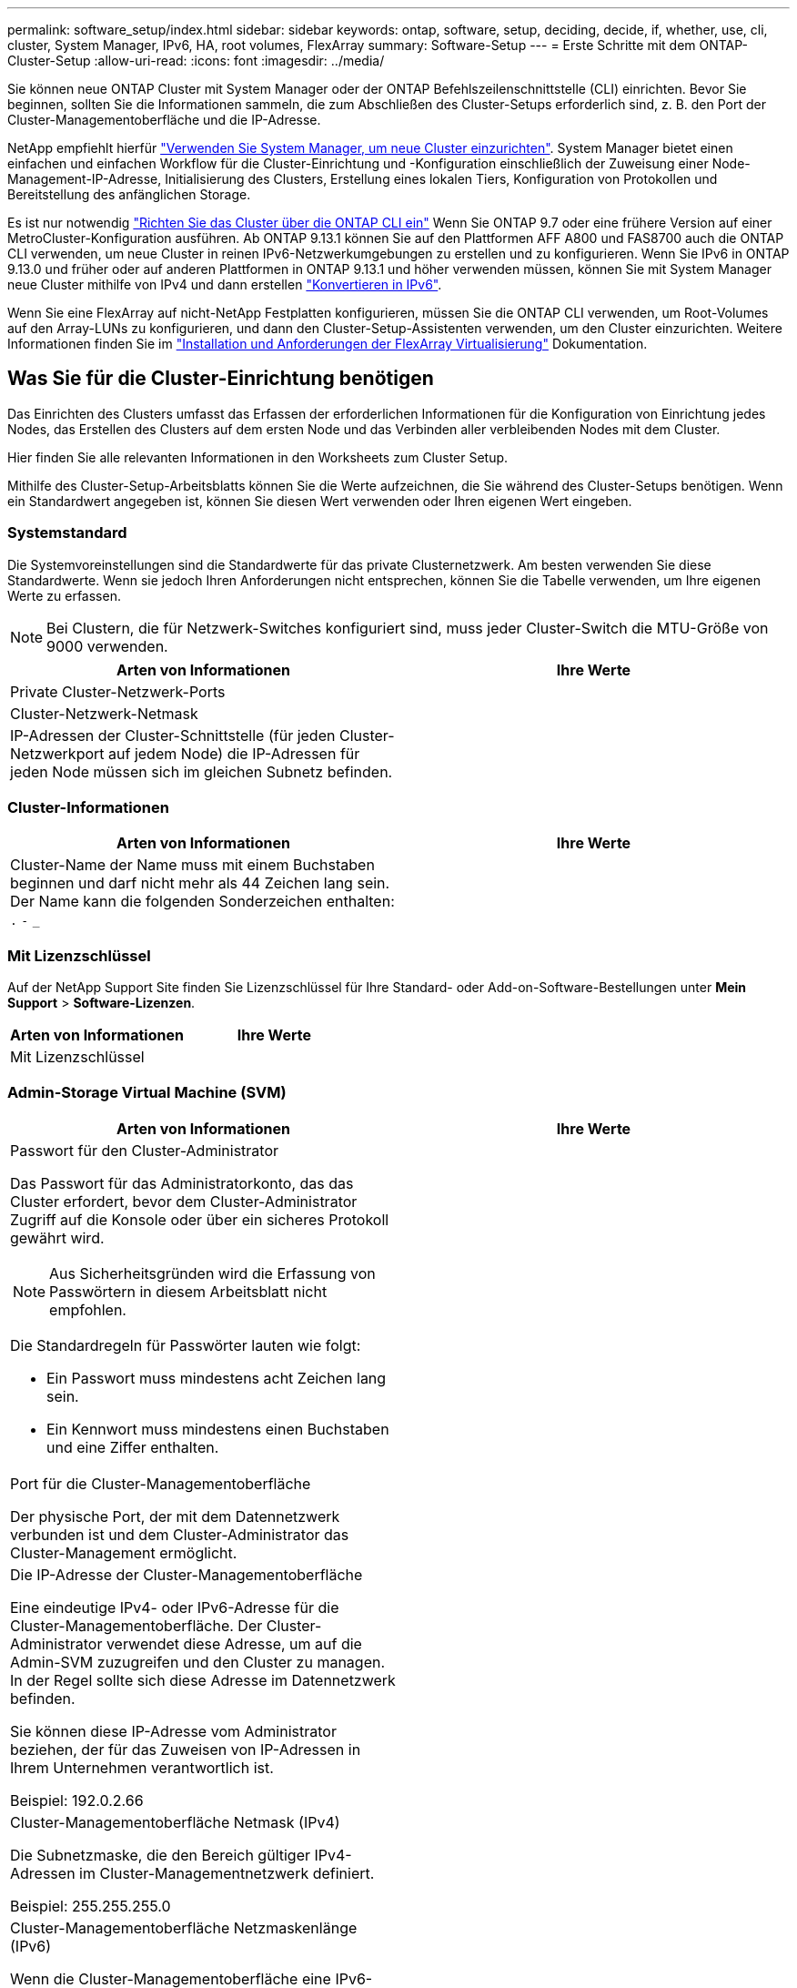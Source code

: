 ---
permalink: software_setup/index.html 
sidebar: sidebar 
keywords: ontap, software, setup, deciding, decide, if, whether, use, cli, cluster, System Manager, IPv6, HA, root volumes, FlexArray 
summary: Software-Setup 
---
= Erste Schritte mit dem ONTAP-Cluster-Setup
:allow-uri-read: 
:icons: font
:imagesdir: ../media/


[role="lead"]
Sie können neue ONTAP Cluster mit System Manager oder der ONTAP Befehlszeilenschnittstelle (CLI) einrichten.  Bevor Sie beginnen, sollten Sie die Informationen sammeln, die zum Abschließen des Cluster-Setups erforderlich sind, z. B. den Port der Cluster-Managementoberfläche und die IP-Adresse.

NetApp empfiehlt hierfür link:../task_configure_ontap.html["Verwenden Sie System Manager, um neue Cluster einzurichten"].  System Manager bietet einen einfachen und einfachen Workflow für die Cluster-Einrichtung und -Konfiguration einschließlich der Zuweisung einer Node-Management-IP-Adresse, Initialisierung des Clusters, Erstellung eines lokalen Tiers, Konfiguration von Protokollen und Bereitstellung des anfänglichen Storage.

Es ist nur notwendig link:task_create_the_cluster_on_the_first_node.html["Richten Sie das Cluster über die ONTAP CLI ein"] Wenn Sie ONTAP 9.7 oder eine frühere Version auf einer MetroCluster-Konfiguration ausführen.
Ab ONTAP 9.13.1 können Sie auf den Plattformen AFF A800 und FAS8700 auch die ONTAP CLI verwenden, um neue Cluster in reinen IPv6-Netzwerkumgebungen zu erstellen und zu konfigurieren. Wenn Sie IPv6 in ONTAP 9.13.0 und früher oder auf anderen Plattformen in ONTAP 9.13.1 und höher verwenden müssen, können Sie mit System Manager neue Cluster mithilfe von IPv4 und dann erstellen link:convert-ipv4-to-ipv6-task.html["Konvertieren in IPv6"].

Wenn Sie eine FlexArray auf nicht-NetApp Festplatten konfigurieren, müssen Sie die ONTAP CLI verwenden, um Root-Volumes auf den Array-LUNs zu konfigurieren, und dann den Cluster-Setup-Assistenten verwenden, um den Cluster einzurichten. Weitere Informationen finden Sie im link:https://docs.netapp.com/us-en/ontap-flexarray/install/concept_flexarray_virtualization_technology_overview_using_array_luns_for_storage.html["Installation und Anforderungen der FlexArray Virtualisierung"] Dokumentation.



== Was Sie für die Cluster-Einrichtung benötigen

[role="lead"]
Das Einrichten des Clusters umfasst das Erfassen der erforderlichen Informationen für die Konfiguration von Einrichtung jedes Nodes, das Erstellen des Clusters auf dem ersten Node und das Verbinden aller verbleibenden Nodes mit dem Cluster.

Hier finden Sie alle relevanten Informationen in den Worksheets zum Cluster Setup.

Mithilfe des Cluster-Setup-Arbeitsblatts können Sie die Werte aufzeichnen, die Sie während des Cluster-Setups benötigen. Wenn ein Standardwert angegeben ist, können Sie diesen Wert verwenden oder Ihren eigenen Wert eingeben.



=== Systemstandard

Die Systemvoreinstellungen sind die Standardwerte für das private Clusternetzwerk. Am besten verwenden Sie diese Standardwerte. Wenn sie jedoch Ihren Anforderungen nicht entsprechen, können Sie die Tabelle verwenden, um Ihre eigenen Werte zu erfassen.


NOTE: Bei Clustern, die für Netzwerk-Switches konfiguriert sind, muss jeder Cluster-Switch die MTU-Größe von 9000 verwenden.

[cols="2*"]
|===
| Arten von Informationen | Ihre Werte 


| Private Cluster-Netzwerk-Ports |  


| Cluster-Netzwerk-Netmask |  


| IP-Adressen der Cluster-Schnittstelle (für jeden Cluster-Netzwerkport auf jedem Node) die IP-Adressen für jeden Node müssen sich im gleichen Subnetz befinden. |  
|===


=== Cluster-Informationen

[cols="2*"]
|===
| Arten von Informationen | Ihre Werte 


| Cluster-Name der Name muss mit einem Buchstaben beginnen und darf nicht mehr als 44 Zeichen lang sein. Der Name kann die folgenden Sonderzeichen enthalten:
`.` `-` `_` |  
|===


=== Mit Lizenzschlüssel

Auf der NetApp Support Site finden Sie Lizenzschlüssel für Ihre Standard- oder Add-on-Software-Bestellungen unter *Mein Support* > *Software-Lizenzen*.

[cols="2*"]
|===
| Arten von Informationen | Ihre Werte 


| Mit Lizenzschlüssel |  
|===


=== Admin-Storage Virtual Machine (SVM)

[cols="2*"]
|===
| Arten von Informationen | Ihre Werte 


 a| 
Passwort für den Cluster-Administrator

Das Passwort für das Administratorkonto, das das Cluster erfordert, bevor dem Cluster-Administrator Zugriff auf die Konsole oder über ein sicheres Protokoll gewährt wird.


NOTE: Aus Sicherheitsgründen wird die Erfassung von Passwörtern in diesem Arbeitsblatt nicht empfohlen.

Die Standardregeln für Passwörter lauten wie folgt:

* Ein Passwort muss mindestens acht Zeichen lang sein.
* Ein Kennwort muss mindestens einen Buchstaben und eine Ziffer enthalten.

 a| 



 a| 
Port für die Cluster-Managementoberfläche

Der physische Port, der mit dem Datennetzwerk verbunden ist und dem Cluster-Administrator das Cluster-Management ermöglicht.
 a| 



 a| 
Die IP-Adresse der Cluster-Managementoberfläche

Eine eindeutige IPv4- oder IPv6-Adresse für die Cluster-Managementoberfläche. Der Cluster-Administrator verwendet diese Adresse, um auf die Admin-SVM zuzugreifen und den Cluster zu managen. In der Regel sollte sich diese Adresse im Datennetzwerk befinden.

Sie können diese IP-Adresse vom Administrator beziehen, der für das Zuweisen von IP-Adressen in Ihrem Unternehmen verantwortlich ist.

Beispiel: 192.0.2.66
 a| 



 a| 
Cluster-Managementoberfläche Netmask (IPv4)

Die Subnetzmaske, die den Bereich gültiger IPv4-Adressen im Cluster-Managementnetzwerk definiert.

Beispiel: 255.255.255.0
 a| 



 a| 
Cluster-Managementoberfläche Netzmaskenlänge (IPv6)

Wenn die Cluster-Managementoberfläche eine IPv6-Adresse verwendet, stellt dieser Wert die Präfixlänge dar, die den Bereich gültiger IPv6-Adressen im Cluster-Managementnetzwerk definiert.

Beispiel: 64
 a| 



 a| 
Standard-Gateway für die Cluster-Managementoberfläche

Die IP-Adresse für den Router im Cluster-Managementnetzwerk.
 a| 



 a| 
DNS-Domain-Name

Der Name der DNS-Domäne Ihres Netzwerks.

Der Domain-Name muss aus alphanumerischen Zeichen bestehen. Um mehrere DNS-Domain-Namen einzugeben, trennen Sie jeden Namen durch Komma oder Leerzeichen.
 a| 



 a| 
IP-Adressen des Nameserver

Die IP-Adressen der DNS-Namensserver. Trennen Sie jede Adresse mit einem Komma oder einem Leerzeichen.
 a| 

|===


=== Node-Informationen (für jeden Node im Cluster)

[cols="2*"]
|===
| Arten von Informationen | Ihre Werte 


 a| 
Physischer Standort des Controllers (optional)

Eine Beschreibung des physischen Standorts des Controllers. Verwenden Sie eine Beschreibung, die bestimmt, wo dieser Knoten im Cluster gefunden werden soll (z. B. „`Lab 5, Row 7, Rack B`“).
 a| 



 a| 
Port für die Node-Managementoberfläche

Der physische Port, der mit dem Node-Managementnetzwerk verbunden ist und dem Clusteradministrator das Verwalten des Node ermöglicht.
 a| 



 a| 
IP-Adresse für die Node-Managementoberfläche

Eine eindeutige IPv4- oder IPv6-Adresse für die Node-Managementoberfläche im Managementnetzwerk. Wenn Sie den Port der Node-Managementoberfläche als Datenport definiert haben, sollte diese IP-Adresse eine eindeutige IP-Adresse im Datennetzwerk sein.

Sie können diese IP-Adresse vom Administrator beziehen, der für das Zuweisen von IP-Adressen in Ihrem Unternehmen verantwortlich ist.

Beispiel: 192.0.2.66
 a| 



 a| 
Node-Managementoberfläche Netmask (IPv4)

Die Subnetzmaske, die den Bereich gültiger IP-Adressen im Node-Managementnetzwerk definiert.

Wenn Sie den Port der Node-Managementoberfläche als Daten-Port definiert haben, sollte die Netmask die Subnetzmaske für das Datennetzwerk sein.

Beispiel: 255.255.255.0
 a| 



 a| 
Netmask-Länge der Node-Managementoberfläche (IPv6)

Wenn die Node-Managementoberfläche eine IPv6-Adresse verwendet, stellt dieser Wert die Präfixlänge dar, die den Bereich gültiger IPv6-Adressen im Node-Managementnetzwerk definiert.

Beispiel: 64
 a| 



 a| 
Standard-Gateway für die Node-Managementoberfläche

Die IP-Adresse für den Router im Node-Managementnetzwerk.
 a| 

|===


=== NTP-Serverinformationen

[cols="2*"]
|===
| Arten von Informationen | Ihre Werte 


 a| 
NTP-Serveradressen

Die IP-Adressen der NTP-Server (Network Time Protocol) an Ihrem Standort. Diese Server werden verwendet, um die Zeit über das Cluster hinweg zu synchronisieren.
 a| 

|===